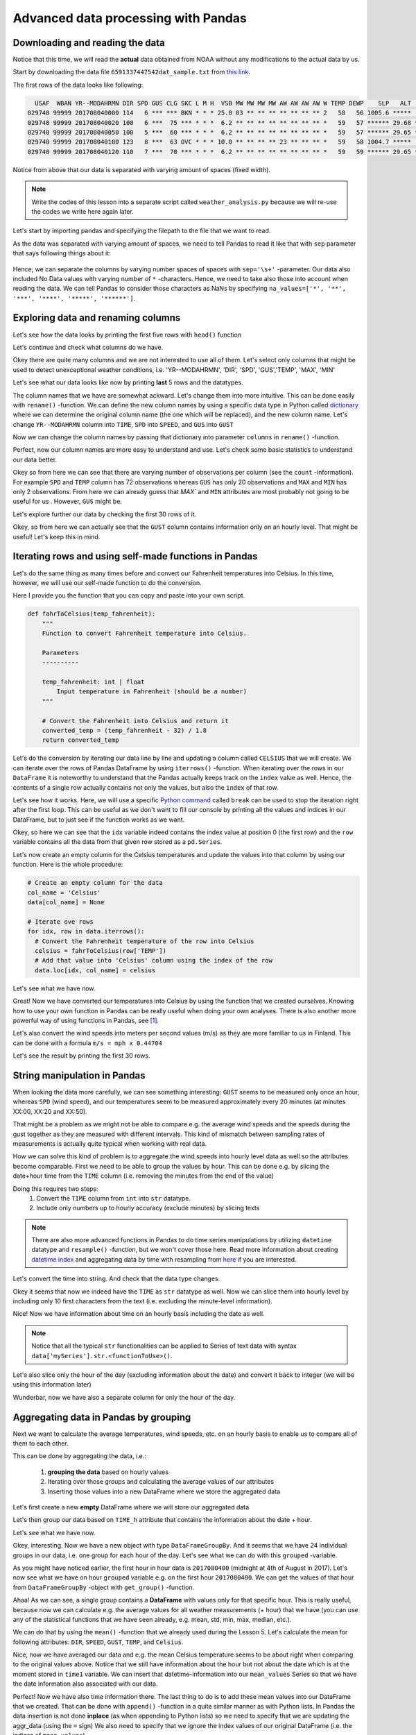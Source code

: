 Advanced data processing with Pandas
====================================

Downloading and reading the data
--------------------------------

Notice that this time, we will read the **actual** data obtained from NOAA
without any modifications to the actual data by us.

Start by downloading the data file ``6591337447542dat_sample.txt`` from `this link <../../_static/data/L6/6591337447542dat_sample.txt>`__.

The first rows of the data looks like following:

.. code::

      USAF  WBAN YR--MODAHRMN DIR SPD GUS CLG SKC L M H  VSB MW MW MW MW AW AW AW AW W TEMP DEWP    SLP   ALT    STP MAX MIN PCP01 PCP06 PCP24 PCPXX SD
    029740 99999 201708040000 114   6 *** *** BKN * * * 25.0 03 ** ** ** ** ** ** ** 2   58   56 1005.6 *****  999.2 *** *** ***** ***** ***** *****  0
    029740 99999 201708040020 100   6 ***  75 *** * * *  6.2 ** ** ** ** ** ** ** ** *   59   57 ****** 29.68 ****** *** *** ***** ***** ***** ***** **
    029740 99999 201708040050 100   5 ***  60 *** * * *  6.2 ** ** ** ** ** ** ** ** *   59   57 ****** 29.65 ****** *** *** ***** ***** ***** ***** **
    029740 99999 201708040100 123   8 ***  63 OVC * * * 10.0 ** ** ** ** 23 ** ** ** *   59   58 1004.7 *****  998.4 *** *** ***** ***** ***** *****  0
    029740 99999 201708040120 110   7 ***  70 *** * * *  6.2 ** ** ** ** ** ** ** ** *   59   59 ****** 29.65 ****** *** *** ***** ***** ***** ***** **

Notice from above that our data is separated with varying amount of spaces (fixed width).

.. note::

    Write the codes of this lesson into a separate script called ``weather_analysis.py`` because we will re-use the codes we write here again later.

Let's start by importing pandas and specifying the filepath to the file that we want to read.

.. ipython:: python
    :suppress:
        import os
        import pandas as pd
        fp = os.path.join(os.path.abspath('data'), 'L6', "6591337447542dat_August.txt")

.. code:: python
    :verbatim:

        import pandas as pd
        fp = r"6591337447542dat_Sample.txt"

As the data was separated with varying amount of spaces, we need to tell Pandas to read it like that
with ``sep`` parameter that says following things about it:

.. figure:: img/read-csv-varying-spaces.PNG
    :width: 400px

Hence, we can separate the columns by varying number spaces of spaces with ``sep='\s+'`` -parameter.
Our data also included No Data values with varying number of ``*`` -characters. Hence, we need to take also those
into account when reading the data. We can tell Pandas to consider those characters as NaNs by specifying ``na_values=['*', '**', '***', '****', '*****', '******']``.

.. ipython:: python

    data = pd.read_csv(fp, sep='\s+', na_values=['*', '**', '***', '****', '*****', '******'])

.. ipython:: python
   :suppress:

        odata = data.copy()
        data = data.ix[(data['YR--MODAHRMN'] >= 201708040000) & (data['YR--MODAHRMN'] < 201708050000)]
        data = data.reset_index()

Exploring data and renaming columns
-----------------------------------

Let's see how the data looks by printing the first five rows with ``head()`` function

.. ipython:: python

    data.head()

Let's continue and check what columns do we have.

.. ipython:: python

    data.columns

Okey there are quite many columns and we are not interested to use all of them.
Let's select only columns that might be used to detect unexceptional weather conditions, i.e. 'YR--MODAHRMN', 'DIR', 'SPD', 'GUS','TEMP', 'MAX', 'MIN'

.. ipython:: python

    select_cols = ['YR--MODAHRMN', 'DIR', 'SPD', 'GUS','TEMP', 'MAX', 'MIN']
    data = data[select_cols]

Let's see what our data looks like now by printing **last** 5 rows and the datatypes.

.. ipython:: python

    data.tail()
    data.dtypes

The column names that we have are somewhat ackward. Let's change them into more intuitive. This can be done easily with ``rename()`` -function.
We can define the new column names by using a specific data type in Python called `dictionary <https://www.tutorialspoint.com/python/python_dictionary.htm>`__ where we can determine the original column name (the one which will be replaced), and the new column name.
Let's change ``YR--MODAHRMN`` column into ``TIME``, ``SPD`` into ``SPEED``, and ``GUS`` into ``GUST``

.. ipython:: python

    name_conversion_dict = {'YR--MODAHRMN': 'TIME', 'SPD': 'SPEED', 'GUS': 'GUST'}
    print(name_conversion_dict)
    type(name_conversion_dict)

Now we can change the column names by passing that dictionary into parameter ``columns`` in ``rename()`` -function.

.. ipython:: python

    data = data.rename(columns=name_conversion_dict)
    data.columns

Perfect, now our column names are more easy to understand and use.
Let's check some basic statistics to understand our data better.

.. ipython:: python

    data.describe()

Okey so from here we can see that there are varying number of observations per column (see the ``count`` -information). For example ``SPD`` and ``TEMP`` column has 72 observations
whereas ``GUS`` has only 20 observations and ``MAX`` and ``MIN`` has only 2 observations.
From here we can already guess that `MAX`` and ``MIN`` attributes are most probably not going to be useful for us .
However, ``GUS`` might be.

Let's explore further our data by checking the first 30 rows of it.

.. ipython:: python

    data.head(30)

Okey, so from here we can actually see that the ``GUST`` column contains information only on an hourly level. That might be useful! Let's keep this in mind.

Iterating rows and using self-made functions in Pandas
------------------------------------------------------

Let's do the same thing as many times before and convert our Fahrenheit temperatures into Celsius.
In this time, however, we will use our self-made function to do the conversion.

Here I provide you the function that you can copy and paste into your own script.

.. ipython:: python
   :suppress:

    def fahrToCelsius(temp_fahrenheit):
        converted_temp = (temp_fahrenheit - 32) / 1.8
        return converted_temp

.. code:: python

    def fahrToCelsius(temp_fahrenheit):
        """
        Function to convert Fahrenheit temperature into Celsius.

        Parameters
        ----------

        temp_fahrenheit: int | float
            Input temperature in Fahrenheit (should be a number)
        """

        # Convert the Fahrenheit into Celsius and return it
        converted_temp = (temp_fahrenheit - 32) / 1.8
        return converted_temp

Let's do the conversion by iterating our data line by line and updating a column called ``CELSIUS`` that we will create.
We can iterate over the rows of Pandas DataFrame by using ``iterrows()`` -function.
When iterating over the rows in our ``DataFrame`` it is noteworthy to understand that the Pandas actually keeps track on the ``index`` value as well.
Hence, the contents of a single row actually contains not only the values, but also the ``index`` of that row.

Let's see how it works. Here, we will use a specific `Python command <https://www.tutorialspoint.com/python/python_break_statement.htm>`__ called ``break`` can be used to stop the iteration right after the first loop.
This can be useful as we don't want to fill our console by printing all the values and indices in our DataFrame, but to just see if the function works as we want.

.. ipython:: python

  for idx, row in data.iterrows():
      print('Index:', idx)
      print(row)
      break
  type(row)

Okey, so here we can see that the ``idx`` variable indeed contains the index value at position 0 (the first row) and the ``row`` variable contains all the data from that given row stored as a ``pd.Series``.

Let's now create an empty column for the Celsius temperatures and update the values into that column by using our function. Here is the whole procedure:

.. ipython:: python
  :suppress:

  col_name = 'Celsius'
  data[col_name] = None
  for idx, row in data.iterrows():
      celsius = fahrToCelsius(row['TEMP'])
      data.loc[idx, col_name] = celsius

.. code:: python

  # Create an empty column for the data
  col_name = 'Celsius'
  data[col_name] = None

  # Iterate ove rows
  for idx, row in data.iterrows():
    # Convert the Fahrenheit temperature of the row into Celsius
    celsius = fahrToCelsius(row['TEMP'])
    # Add that value into 'Celsius' column using the index of the row
    data.loc[idx, col_name] = celsius

Let's see what we have now.

.. ipython:: python

  data.head()

Great! Now we have converted our temperatures into Celsius by using the function that we created ourselves.
Knowing how to use your own function in Pandas can be really useful when doing your own analyses. There is also another more powerful way of using functions in Pandas, see [#f1]_.

Let's also convert the wind speeds into meters per second values (m/s) as they are more familiar to us in Finland. This can be done with a formula ``m/s = mph x 0.44704``

.. ipython:: python

  data['SPEED'] = data['SPEED']*0.44704
  data['GUST'] = data['GUST']*0.44704

Let's see the result by printing the first 30 rows.

String manipulation in Pandas
-----------------------------

.. ipython:: python

  data.head(30)

When looking the data more carefully, we can see something interesting:
``GUST`` seems to be measured only once an hour, whereas ``SPD`` (wind speed), and our temperatures seem to be measured approximately every 20 minutes (at minutes XX:00, XX:20 and XX:50).

That might be a problem as we might not be able to compare e.g. the average wind speeds and the speeds during the gust together as they are measured with different intervals.
This kind of mismatch between sampling rates of measurements is actually quite typical when working with real data.

How we can solve this kind of problem is to aggregate the wind speeds into hourly level data as well so the attributes become comparable.
First we need to be able to group the values by hour. This can be done e.g. by slicing the date+hour time from the ``TIME`` column (i.e. removing the minutes from the end of the value)

Doing this requires two steps:
  1. Convert the ``TIME`` column from ``int`` into ``str`` datatype.
  2. Include only numbers up to hourly accuracy (exclude minutes) by slicing texts

.. note::

  There are also more advanced functions in Pandas to do time series manipulations by utilizing ``datetime`` datatype and ``resample()`` -function, but we won't cover those here. Read more information about creating `datetime index <http://pandas.pydata.org/pandas-docs/version/0.20/generated/pandas.to_datetime.html>`__ and aggregating data by time with resampling from `here <https://pandas.pydata.org/pandas-docs/stable/timeseries.html#resampling>`__ if you are interested.

Let's convert the time into string. And check that the data type changes.

.. ipython:: python

  data['TIME_str'] = data['TIME'].astype(str)
  data.head()
  data['TIME_str'].dtypes
  type(data.loc[0, 'TIME_str'])

Okey it seems that now we indeed have the ``TIME`` as ``str`` datatype as well.
Now we can slice them into hourly level by including only 10 first characters from the text (i.e. excluding the minute-level information).

.. ipython:: python

  data['TIME_dh'] = data['TIME_str'].str.slice(start=0, stop=10)
  data.head()

Nice! Now we have information about time on an hourly basis including the date as well.

.. note::

  Notice that all the typical ``str`` functionalities can be applied to Series of text data with syntax ``data['mySeries'].str.<functionToUse>()``.

Let's also slice only the hour of the day (excluding information about the date) and convert it back to integer (we will be using this information later)

.. ipython:: python

  data['TIME_h'] = data['TIME_str'].str.slice(start=8, stop=10)
  data['TIME_h'] = data['TIME_h'].astype(int)
  data.head()

Wunderbar, now we have also a separate column for only the hour of the day.

.. ipython:: python
   :suppress:

        hint_data = data.copy()

Aggregating data in Pandas by grouping
--------------------------------------

Next we want to calculate the average temperatures, wind speeds, etc. on an hourly basis to enable us
to compare all of them to each other.

This can be done by aggregating the data, i.e.:

  1. **grouping the data** based on hourly values
  2. Iterating over those groups and calculating the average values of our attributes
  3. Inserting those values into a new DataFrame where we store the aggregated data

Let's first create a new **empty** DataFrame where we will store our aggregated data

.. ipython:: python

  aggr_data = pd.DataFrame()

Let's then group our data based on ``TIME_h`` attribute that contains the information about the date + hour.

.. ipython:: python

  grouped = data.groupby('TIME_dh')

Let's see what we have now.

.. ipython:: python

  type(grouped)
  len(grouped)

Okey, interesting. Now we have a new object with type ``DataFrameGroupBy``. And it seems that we have 24 individual groups in our data, i.e. one group for each hour of the day.
Let's see what we can do with this ``grouped`` -variable.

As you might have noticed earlier, the first hour in hour data is ``2017080400`` (midnight at 4th of August in 2017).
Let's now see what we have on hour ``grouped`` variable e.g. on the first hour ``2017080400``.
We can get the values of that hour from ``DataFrameGroupBy`` -object with ``get_group()`` -function.

.. ipython:: python

  time1 = '2017080400'
  group1 = grouped.get_group(time1)
  group1

Ahaa! As we can see, a single group contains a **DataFrame** with values only for that specific hour.
This is really useful, because now we can calculate e.g. the average values for all weather measurements (+ hour) that we have (you can use any of the statistical functions that we have seen already, e.g. mean, std, min, max, median, etc.).

We can do that by using the ``mean()`` -function that we already used during the Lesson 5.
Let's calculate the mean for following attributes: ``DIR``, ``SPEED``, ``GUST``, ``TEMP``, and ``Celsius``.

.. ipython:: python

  mean_cols = ['DIR', 'SPEED', 'GUST', 'TEMP', 'Celsius', 'TIME_h']
  mean_values = group1[mean_cols].mean()
  mean_values

Nice, now we have averaged our data and e.g. the mean Celsius temperature seems to be about right when comparing to the original values above. Notice that we still have information about the hour but not about the date which is at the moment stored in ``time1`` variable.
We can insert that datetime-information into our ``mean_values`` Series so that we have the date information also associated with our data.

.. ipython:: python

  mean_values['TIME_dh'] = time1
  mean_values

Perfect! Now we have also time information there. The last thing to do is to add these mean values into our DataFrame that we created.
That can be done with ``append()`` -function in a quite similar manner as with Python lists.
In Pandas the data insertion is not done **inplace** (as when appending to Python lists) so we need to specify that we are updating the aggr_data (using the ``=`` sign)
We also need to specify that we ignore the index values of our original DataFrame (i.e. the indices of ``mean_values``).

.. ipython:: python

  aggr_data = aggr_data.append(mean_values, ignore_index=True)
  aggr_data

Now we have a single row in our new DataFrame where we have aggregated the data based on hourly mean values.
Next we could continue doing and insert the average values from other hours in a similar manner but, of course, that is not
something that we want to do manually (would require repeating these same steps too many times).
Luckily, we can actually iterate over all the groups that we have in our data and do these steps using a ``for -loop``.

When iterating over the groups in our ``DataFrameGroupBy`` object
it is important to understand that a single group in our ``DataFrameGroupBy`` actually contains not only the actual values, but also information about the ``key`` that was used to do the grouping.
Hence, when iterating over the data we need to assign the ``key`` and the values into separate variables.

Let's see how we can iterate over the groups and print the key and the data from a single group (again using ``break`` to only see what is happening).

.. ipython:: python

  for key, group in grouped:
      print(key)
      print(group)
      break

Okey so from here we can see that the ``key`` contains the value ``2017080400`` that is the same
as the values in ``TIME_dh`` column. Meaning that we, indeed, grouped the values based on that column.

Let's see how we can create a DataFrame where we calculate the mean values for all those weather attributes that we were interested in.
I will repeate slightly the earlier steps so that you can see and better understand what is happening.

.. ipython:: python
  :suppress:

    aggr_data = pd.DataFrame()
    mean_cols = ['DIR', 'SPEED', 'GUST', 'TEMP', 'Celsius', 'TIME_h']
    for key, group in grouped:
        mean_values = group[mean_cols].mean()
        mean_values['TIME_dh'] = key
        aggr_data = aggr_data.append(mean_values, ignore_index=True)

.. code:: python

  # Create an empty DataFrame for the aggregated values
  aggr_data = pd.DataFrame()

  # The columns that we want to aggregate
  mean_cols = ['DIR', 'SPEED', 'GUST', 'TEMP', 'Celsius', 'TIME_h']

  # Iterate over the groups
  for key, group in grouped:
      # Aggregate the data
      mean_values = group[mean_cols].mean()

      # Add the ´key´ (i.e. the date+time information) into the aggregated values
      mean_values['TIME_dh'] = key

      # Append the aggregated values into the DataFrame
      aggr_data = aggr_data.append(mean_values, ignore_index=True)

Let's see what we have now.

.. ipython:: python

    aggr_data

Great! Now we have aggregated our data based on daily averages and we have a new DataFrame called ``aggr_data`` where all those aggregated values are stored.

Finding outliers from the data
------------------------------

Finally, we are ready to see and find out if there are any outliers in our data suggesting to have a storm (meaning strong winds in this case).
We define an outlier if the wind speed is 2 times the standard deviation higher than the average wind speed (column ``SPEED``).

Let's first find out what is the standard deviation and the mean of the Wind speed.

.. ipython:: python

  std_wind = aggr_data['SPEED'].std()
  avg_wind = aggr_data['SPEED'].mean()
  print('Std:', std_wind)
  print('Mean:', avg_wind)

Okey, so the variance in the windspeed tend to be approximately 1.6 meters per second, and the wind speed is approximately 5.2 m/s.
Hence, the threshold for a wind speed to be an outlier with our criteria is:

.. ipython:: python

  upper_threshold = avg_wind + (std_wind*2)
  print('Upper threshold for outlier:', upper_threshold)

Let's finally create a column called ``Outlier`` which we update with ``True`` value if the windspeed is an outlier and ``False`` if it is not.
We do this again by iterating over the rows.

.. code:: python

  # Create an empty column for outlier info
  aggr_data['Outlier'] = None

  # Iterate over rows
  for idx, row in aggr_data.iterrows():
      # Update the 'Outlier' column with True if the wind speed is higher than our threshold value
      if row['SPEED'] > upper_threshold :
          aggr_data.loc[idx, 'Outlier'] = True
      else:
          aggr_data.loc[idx, 'Outlier'] = False
  print(aggr_data)


.. ipython:: python
  :suppress:

      aggr_data['Outlier'] = None
      for idx, row in aggr_data.iterrows():
          if row['SPEED'] > upper_threshold :
              aggr_data.loc[idx, 'Outlier'] = True
          else:
              aggr_data.loc[idx, 'Outlier'] = False

Let's see what we have now.

.. ipython:: python

    print(aggr_data)

Okey now we have at least many False values in our ``Outlier`` -column.
Let's select the rows with potential storm and see if we have any potential storms in our data.

.. ipython:: python

  storm = aggr_data.ix[aggr_data['Outlier'] == True]
  print(storm)

Okey, so it seems that there was one outlier in our data but the wind during that time wasn't that strong as the average speed was only 9 m/s.
This is not too strange as we were only looking at data from a single day.

Repeating the data analysis with larger dataset
-----------------------------------------------

Let's continue by executing the script that we have written this far and use it to explore outlier winds based on whole month of August 2017.
For this purpose you should change the input file to be ``6591337447542dat_August.txt`` that `you can download from here <../../_static/data/L6/6591337447542dat_August.txt>`__.

.. note::

  Notice that if you haven't written your codes into a script, you can take advantage of the history tab where the history of all your codes should be written from this session (you can copy / paste from there).

**Change the input data for your script to be the whole month of August 2017 and run the same codes again**.

.. ipython:: python
    :suppress:

        odata = odata[select_cols]
        odata = odata.rename(columns=name_conversion_dict)
        col_name = 'Celsius'
        odata[col_name] = None
        for idx, row in odata.iterrows():
            celsius = fahrToCelsius(row['TEMP'])
            odata.loc[idx, col_name] = celsius

.. ipython:: python
    :suppress:

        odata['SPEED'] = odata['SPEED']*0.44704
        odata['GUST'] = odata['GUST']*0.44704
        odata['TIME_str'] = odata['TIME'].astype(str)
        odata['TIME_dh'] = odata['TIME_str'].str.slice(start=0, stop=10)
        odata['TIME_h'] = odata['TIME_str'].str.slice(start=8, stop=10)
        odata['TIME_h'] = odata['TIME_h'].astype(int)
        aggr_data = pd.DataFrame()
        mean_cols = ['DIR', 'SPEED', 'GUST', 'TEMP', 'Celsius', 'TIME_h']

.. ipython:: python
    :suppress:

        grouped = odata.groupby('TIME_dh')
        for key, group in grouped:
             mean_values = group[mean_cols].mean()
             mean_values['TIME_dh'] = key
             aggr_data = aggr_data.append(mean_values, ignore_index=True)

.. ipython:: python
    :suppress:

        std_wind = aggr_data['SPEED'].std()
        avg_wind = aggr_data['SPEED'].mean()
        upper_threshold = avg_wind + (std_wind*2)

.. ipython:: python
    :suppress:

        aggr_data['Outlier'] = None
        for idx, row in aggr_data.iterrows():
            if row['SPEED'] > upper_threshold:
                aggr_data.loc[idx, 'Outlier'] = True
            else:
                aggr_data.loc[idx, 'Outlier'] = False

.. ipython:: python
    :suppress:

        storm = aggr_data.ix[aggr_data['Outlier'] == True]

After running the code again with more data, let's see what were the mean and std wind speeds of our data.

.. ipython:: python

    std_wind = aggr_data['SPEED'].std()
    avg_wind = aggr_data['SPEED'].mean()
    print('Std:', std_wind)
    print('Mean:', avg_wind)

Okey so they are indeed different now as we have more data. Let's see what we have now in our ``storm`` variable.

.. ipython:: python

    storm

Okey, interesting! Now we can see the the days and hours when it has been stormy in August 2017.
It seems that the storms have usually been during the day time. Let's check if this is the case.
We can easily count how many stormy observations for different hour of the day there has been by
using a ``value_counts()`` -function that calculates how many observations per certain value there are
in a certain column (works best for categorigal data).

Let's see the counts for different hours of the day

.. ipython:: python

    print(storm['TIME_h'].value_counts())

Okey, this is interesting. It seems that most often it has been stormy at 14:00 GMT (i.e. 16:00 at Finnish time).
Notice, that there haven't been any strong winds during the night, which is also interesting. However, as the **The weather guys** explains us, `it is not that surprising actually <http://wxguys.ssec.wisc.edu/2013/11/18/why-does-the-wind-diminish-after-sunset/>`__ =).

The average wind speed may not be the perfect measure to find extreme weather conditions. Gust might usually be better a better measure for that.
Let's see what were the strongest gust winds in our dataset by sorting the values.

.. ipython:: python

    gust_sort = storm.sort_values(by='GUST', ascending=False)
    gust_sort

Interesting! There was one hour with quite extraordinary gust wind in our data happening at 12th of August in 2017.
Indeed, that was a big storm in Helsinki called `Kiira <https://yle.fi/uutiset/osasto/news/saturday_night_storm_downs_trees_cuts_electricity_in_the_south/9773250>`__ that caused major damage in different parts of the city.

.. [#f1] Below you can find information how to use functions in Pandas with an alternative way.

.. hint::

    Hint: Using ``iterrows()`` -function is not the most efficient way of using your self-made functions. In Pandas, there is a function called ``apply()``
    that takes advantage of the power of numpy when looping, and is hence much faster which can give a lot of speed benefit when you have millions of rows to iterate over.
    Below I show how to do the similar thing by using our own function with ``apply()``.
    I will make a copy of our original DataFrame so this does not affect our original data.
    Before using this approach, we need to modify our function a bit to get things working.
    First, we need to have a parameter called ``row`` that is used to pass the data from row into our function
    (this is something specific to ``apply()``  -function in Pandas) and then add paramaters for passing the information about the column name that contains the temperatures in Fahrenheit,
    and the column name where the coverted temperatures will be updated (i.e. the Celsius temperatures).
    Hence, in the end, you can see that this is a bit more generic function to use (i.e. the columns to use in the calculation are not "hard-coded").

    .. ipython:: python
        :suppress:

            def fahrToCelsius(row, src_col, target_col):
                row[target_col] = (row[src_col]- 32) / 1.8
                return row

    .. code:: python

        def fahrToCelsius(row, src_col, target_col):
            """
            A generic function to convert Fahrenheit temperature into Celsius.

            Parameters
            ----------

            row: pd.Series
                Input row containing the data for specific index in the DataFrame

            src_col : str
                Name of the source column for the calculation. I.e. the name of the column where Fahrenheits are stored.

            target_col : str
                Name of the target column where Celsius will be stored.
            """
            # Convert the Fahrenheit into Celsius and update the target column value
            row[target_col] = (row[src_col]- 32) / 1.8
            return row

    Take a copy of the data.

    .. ipython:: python
        :suppress:

            data = hint_data

    .. ipython:: python

        data2 = data.copy()

    Apply our new function and update the values into a new column called ``Celsius2``

    .. ipython:: python

        data2 = data2.apply(fahrToCelsius, src_col='TEMP', target_col='Celsius2', axis=1)

    As you can see here, we use the ``apply()`` function and as the first parameter
    we pass the name of the function that we want to use with the ``apply()``, and then we pass the names of the source column and the target column.
    Lastly, it is important to add as a last parameter ``axis=1`` that tells for the function to apply the calculations vertically (row by row) instead of horizontally (would move from column to another).

    See the results.

    .. ipython:: python

        data2.head()

    Indeed it seems that our function worked because the values in ``Celsius`` and ``Celsius2`` columns are the same.
    With this approach it is extremely easy to reuse our function and pass the results into another new colum e.g.

    .. ipython:: python

        data2 = data2.apply(fahrToCelsius, src_col='TEMP', target_col='Celsius3', axis=1)
        data2.head()

    Now we just added another column called ``Celsius3`` just by changing the value of the ``target_col`` -parameter.
    This is a good and efficient approach to use in many cases, and hence highly recommended (although it is a bit harder to understand).
